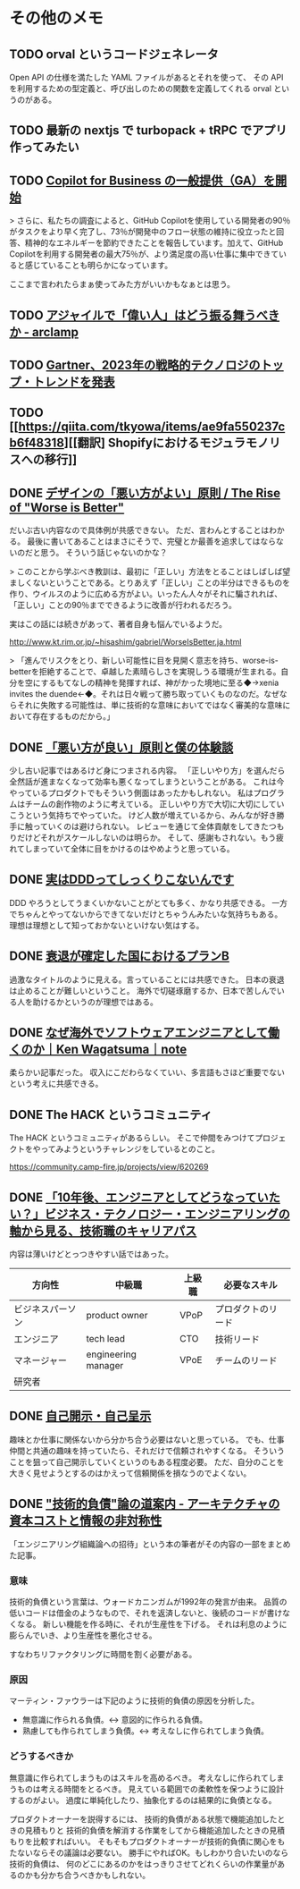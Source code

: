 * その他のメモ

** TODO orval というコードジェネレータ

Open API の仕様を満たした YAML ファイルがあるとそれを使って、
その API を利用するための型定義と、呼び出しのための関数を定義してくれる orval というのがある。

** TODO 最新の nextjs で turbopack + tRPC でアプリ作ってみたい
** TODO [[https://github.blog/jp/2023-02-15-copilot-for-business-is-now-available/][Copilot for Business の一般提供（GA）を開始]]

> さらに、私たちの調査によると、GitHub Copilotを使用している開発者の90％がタスクをより早く完了し、73％が開発中のフロー状態の維持に役立ったと回答、精神的なエネルギーを節約できたことを報告しています。加えて、GitHub Copilotを利用する開発者の最大75％が、より満足度の高い仕事に集中できていると感じていることも明らかになっています。

ここまで言われたらまぁ使ってみた方がいいかもなぁとは思う。

** TODO [[https://arclamp.hatenablog.com/entry/2023/02/07/141927][アジャイルで「偉い人」はどう振る舞うべきか - arclamp]]
** TODO [[https://www.gartner.co.jp/ja/newsroom/press-releases/pr-20221101-techtrends][Gartner、2023年の戦略的テクノロジのトップ・トレンドを発表]]
** TODO [[https://qiita.com/tkyowa/items/ae9fa550237cb6f48318][[翻訳] Shopifyにおけるモジュラモノリスへの移行]]

** DONE [[http://chasen.org/~daiti-m/text/worse-is-better-ja.html][デザインの「悪い方がよい」原則 / The Rise of "Worse is Better"]]

だいぶ古い内容なので具体例が共感できない。
ただ、言わんとすることはわかる。
最後に書いてあることはまさにそうで、完璧とか最善を追求してはならないのだと思う。
そういう話じゃないのかな？

> このことから学ぶべき教訓は、最初に「正しい」方法をとることはしばしば望ましくないということである。とりあえず「正しい」ことの半分はできるものを作り、ウイルスのように広める方がよい。いったん人々がそれに騙されれば、「正しい」ことの90％までできるように改善が行われるだろう。

実はこの話には続きがあって、著者自身も悩んでいるようだ。

http://www.kt.rim.or.jp/~hisashim/gabriel/WorseIsBetter.ja.html

> 「進んでリスクをとり、新しい可能性に目を見開く意志を持ち、worse-is-betterを拒絶することで、卓越した素晴らしさを実現しうる環境が生まれる。自分を空にするもてなしの精神を発揮すれば、神がかった境地に至る◆→xenia invites the duende←◆。それは日々戦って勝ち取っていくものなのだ。なぜならそれに失敗する可能性は、単に技術的な意味においてではなく審美的な意味において存在するものだから。」

** DONE [[https://note.com/ruiu/n/n9948f0cc3ed3][「悪い方が良い」原則と僕の体験談]]

少し古い記事ではあるけど身につまされる内容。
「正しいやり方」を選んだら全然話が進まなくなって効率も悪くなってしまうということがある。
これは今やっているプロダクトでもそういう側面はあったかもしれない。
私はプログラムはチームの創作物のように考えている。
正しいやり方で大切に大切にしていこうという気持ちでやっていた。
けど人数が増えているから、みんなが好き勝手に触っていくのは避けられない。
レビューを通じて全体貢献をしてきたつもりだけどそれがスケールしないのは明らか。
そして、感謝もされない。もう疲れてしまっていて全体に目をかけるのはやめようと思っている。

** DONE [[https://hachibeechan.hateblo.jp/entry/domain-driven-deskwork][実はDDDってしっくりこないんです]]

DDD やろうとしてうまくいかないことがとても多く、かなり共感できる。
一方でちゃんとやってないからできてないだけとちゃうんみたいな気持ちもある。
理想は理想として知っておかないといけない気はする。

** DONE [[https://github.com/moneyforward/ex_web/pull/43516/files][衰退が確定した国におけるプランB]]
過激なタイトルのように見える。言っていることには共感できた。
日本の衰退は止めることが難しいということ。
海外で切磋琢磨するか、日本で苦しんでいる人を助けるかというのが理想ではある。

** DONE [[https://note.com/kenwagatsuma/n/nb1e450b8af26][なぜ海外でソフトウェアエンジニアとして働くのか｜Ken Wagatsuma｜note]]

柔らかい記事だった。
収入にこだわらなくていい、多言語もさほど重要でないという考えに共感できる。

** DONE The HACK というコミュニティ

The HACK というコミュニティがあるらしい。
そこで仲間をみつけてプロジェクトをやってみようというチャレンジをしているとのこと。

https://community.camp-fire.jp/projects/view/620269

** DONE [[https://logmi.jp/tech/articles/328014][「10年後、エンジニアとしてどうなっていたい？」ビジネス・テクノロジー・エンジニアリングの軸から見る、技術職のキャリアパス]]

内容は薄いけどとっつきやすい話ではあった。

| 方向性           | 中級職              | 上級職 | 必要なスキル       |
|------------------+---------------------+--------+--------------------|
| ビジネスパーソン | product owner       | VPoP   | プロダクトのリード |
| エンジニア       | tech lead           | CTO    | 技術リード         |
| マネージャー     | engineering manager | VPoE   | チームのリード     |
| 研究者           |                     |        |                    |

** DONE [[https://jinjibu.jp/keyword/detl/1254/][自己開示・自己呈示]]

趣味とか仕事に関係ないから分かち合う必要はないと思っている。
でも、仕事仲間と共通の趣味を持っていたら、それだけで信頼されやすくなる。
そういうことを狙って自己開示していくというのもある程度必要。
ただ、自分のことを大きく見せようとするのはかえって信頼関係を損なうのでよくない。

** DONE [[https://qiita.com/hirokidaichi/items/c66682a64ac2fc59cdf3]["技術的負債"論の道案内 - アーキテクチャの資本コストと情報の非対称性]]

「エンジニアリング組織論への招待」という本の筆者がその内容の一部をまとめた記事。

*** 意味
技術的負債という言葉は、ウォードカニンガムが1992年の発言が由来。
品質の低いコードは借金のようなもので、それを返済しないと、後続のコードが書けなくなる。
新しい機能を作る時に、それが生産性を下げる。
それは利息のように膨らんでいき、より生産性を悪化させる。

すなわちリファクタリングに時間を割く必要がある。

*** 原因
マーティン・ファウラーは下記のように技術的負債の原因を分析した。

- 無意識に作られる負債。<-> 意図的に作られる負債。
- 熟慮しても作られてしまう負債。<-> 考えなしに作られてしまう負債。

*** どうするべきか
無意識に作られてしまうものはスキルを高めるべき。
考えなしに作られてしまうものは考える時間をとるべき。
見えている範囲での柔軟性を保つように設計するのがよい。
過度に単純化したり、抽象化するのは結果的に負債となる。

プロダクトオーナーを説得するには、
技術的負債がある状態で機能追加したときの見積もりと
技術的負債を解消する作業をしてから機能追加したときの見積もりを比較すればいい。
そもそもプロダクトオーナーが技術的負債に関心をもたないならその議論は必要ない。
勝手にやればOK。もしわかり合いたいのなら技術的負債は、
何のどこにあるのかをはっきりさせてどれくらいの作業量があるのかも分かち合うべきかもしれない。
